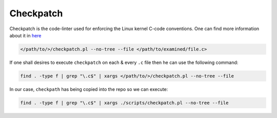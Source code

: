 .. _checkpatch:

Checkpatch
~~~~~~~~~~

Checkpatch is the code-linter used for enforcing the Linux kernel C-code conventions.
One can find more information about it in `here <https://docs.kernel.org/dev-tools/checkpatch.html>`_

.. code-block:: bash

	</path/to/>/checkpatch.pl --no-tree --file </path/to/examined/file.c>

If one shall desires to execute ``checkpatch`` on each & every ``.c`` file then he can use the following command:

.. code-block:: bash

        find . -type f | grep "\.c$" | xargs </path/to/>/checkpatch.pl --no-tree --file


In our case, ``checkpath`` has being copied into the repo so we can execute:

.. code-block:: bash

        find . -type f | grep "\.c$" | xargs ./scripts/checkpatch.pl --no-tree --file

